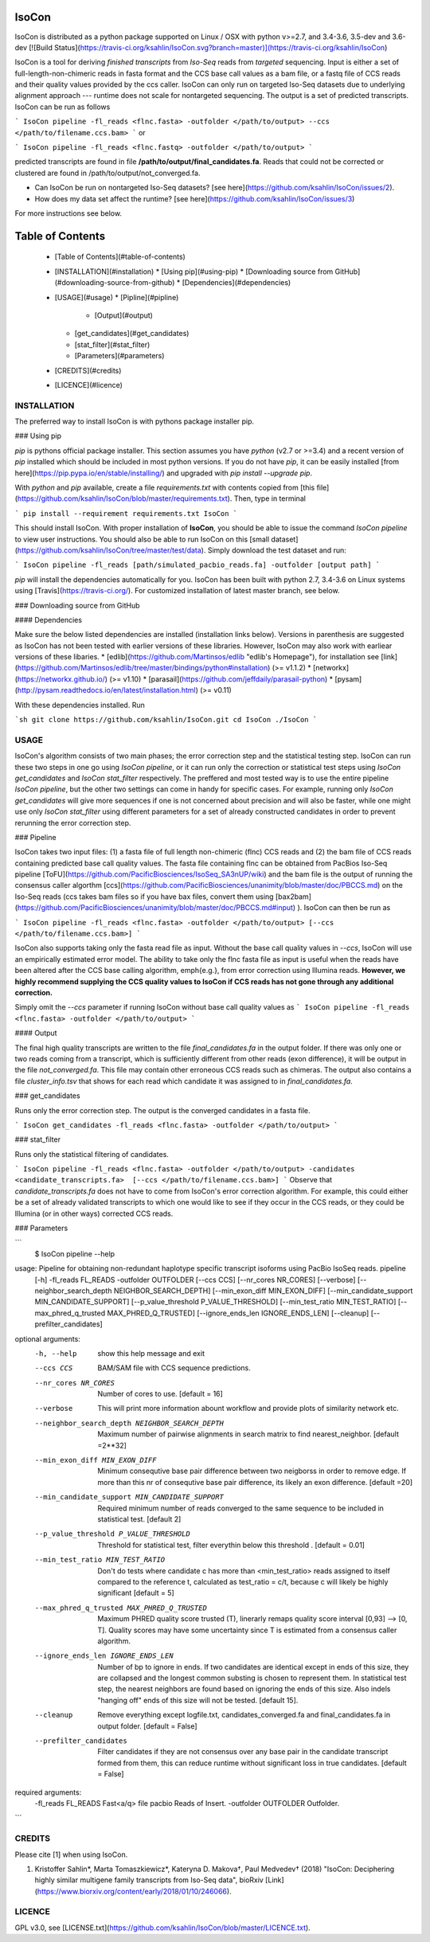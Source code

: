 IsoCon
========

IsoCon is distributed as a python package supported on Linux / OSX with python v>=2.7, and 3.4-3.6, 3.5-dev and 3.6-dev [![Build Status](https://travis-ci.org/ksahlin/IsoCon.svg?branch=master)](https://travis-ci.org/ksahlin/IsoCon)


IsoCon is a tool for deriving *finished transcripts* from *Iso-Seq* reads from *targeted* sequencing. Input is either a set of full-length-non-chimeric reads in fasta format and the CCS base call values as a bam file, or a fastq file of CCS reads and their quality values provided by the ccs caller. IsoCon can only run on targeted Iso-Seq datasets due to underlying alignment approach --- runtime does not scale for nontargeted sequencing. The output is a set of predicted transcripts. IsoCon can be run as follows

```
IsoCon pipeline -fl_reads <flnc.fasta> -outfolder </path/to/output> --ccs </path/to/filename.ccs.bam>
```
or

```
IsoCon pipeline -fl_reads <flnc.fastq> -outfolder </path/to/output>
```

predicted transcripts are found in file **/path/to/output/final_candidates.fa**. Reads that could not be corrected or clustered are found in /path/to/output/not_converged.fa. 

* Can IsoCon be run on nontargeted Iso-Seq datasets? [see here](https://github.com/ksahlin/IsoCon/issues/2). 
* How does my data set affect the runtime? [see here](https://github.com/ksahlin/IsoCon/issues/3) 

For more instructions see below.


Table of Contents
=================

  * [Table of Contents](#table-of-contents)
  * [INSTALLATION](#installation)
    * [Using pip](#using-pip)
    * [Downloading source from GitHub](#downloading-source-from-github)
    * [Dependencies](#dependencies)
  * [USAGE](#usage)
    * [Pipline](#pipline)
      * [Output](#output)
    * [get_candidates](#get_candidates)
    * [stat_filter](#stat_filter)
    * [Parameters](#parameters)
  * [CREDITS](#credits)
  * [LICENCE](#licence)


INSTALLATION
----------------

The preferred way to install IsoCon is with pythons package installer pip.

### Using pip 

`pip` is pythons official package installer. This section assumes you have `python` (v2.7 or >=3.4) and a recent version of `pip` installed which should be included in most python versions. If you do not have `pip`, it can be easily installed [from here](https://pip.pypa.io/en/stable/installing/) and upgraded with `pip install --upgrade pip`. 

With `python` and `pip` available, create a file `requirements.txt` with contents copied from [this file](https://github.com/ksahlin/IsoCon/blob/master/requirements.txt). Then, type in terminal 

```
pip install --requirement requirements.txt IsoCon
```

This should install IsoCon. With proper installation of **IsoCon**, you should be able to issue the command `IsoCon pipeline` to view user instructions. You should also be able to run IsoCon on this [small dataset](https://github.com/ksahlin/IsoCon/tree/master/test/data). Simply download the test dataset and run:

```
IsoCon pipeline -fl_reads [path/simulated_pacbio_reads.fa] -outfolder [output path]
```

`pip` will install the dependencies automatically for you. IsoCon has been built with python 2.7, 3.4-3.6 on Linux systems using [Travis](https://travis-ci.org/). For customized installation of latest master branch, see below.

### Downloading source from GitHub

#### Dependencies

Make sure the below listed dependencies are installed (installation links below). Versions in parenthesis are suggested as IsoCon has not been tested with earlier versions of these libraries. However, IsoCon may also work with earliear versions of these libaries.
* [edlib](https://github.com/Martinsos/edlib "edlib's Homepage"), for installation see [link](https://github.com/Martinsos/edlib/tree/master/bindings/python#installation) (>= v1.1.2)
* [networkx](https://networkx.github.io/) (>= v1.10)
* [parasail](https://github.com/jeffdaily/parasail-python)
* [pysam](http://pysam.readthedocs.io/en/latest/installation.html) (>= v0.11)


With these dependencies installed. Run

```sh
git clone https://github.com/ksahlin/IsoCon.git
cd IsoCon
./IsoCon
```


USAGE
-------

IsoCon's algorithm consists of two main phases; the error correction step and the statistical testing step. IsoCon can run these two steps in one go using `IsoCon pipeline`, or it can run only the correction or statistical test steps using `IsoCon get_candidates` and `IsoCon stat_filter` respectively. The preffered and most tested way is to use the entire pipeline `IsoCon pipeline`, but the other two settings can come in handy for specific cases. For example, running only `IsoCon get_candidates` will give more sequences if one is not concerned about precision and will also be faster, while one might use only `IsoCon stat_filter` using different parameters for a set of already constructed candidates in order to prevent rerunning the error correction step.


### Pipeline

IsoCon takes two input files: (1) a fasta file of full length non-chimeric (flnc) CCS reads and (2) the bam file of CCS reads containing predicted base call quality values. The fasta file containing flnc can be obtained from PacBios Iso-Seq pipeline [ToFU](https://github.com/PacificBiosciences/IsoSeq_SA3nUP/wiki) and the bam file is the output of running the consensus caller algorthm [ccs](https://github.com/PacificBiosciences/unanimity/blob/master/doc/PBCCS.md) on the Iso-Seq reads (ccs takes bam files so if you have bax files, convert them using [bax2bam](https://github.com/PacificBiosciences/unanimity/blob/master/doc/PBCCS.md#input) ). IsoCon can then be run as

```
IsoCon pipeline -fl_reads <flnc.fasta> -outfolder </path/to/output> [--ccs </path/to/filename.ccs.bam>]
```

IsoCon also supports taking only the fasta read file as input. Without the base call quality values in `--ccs`, IsoCon will use an empirically estimated error model. The ability to take only the flnc fasta file as input is useful when the reads have been altered after the CCS base calling algorithm, \emph{e.g.}, from error correction using Illumina reads. **However, we highly recommend supplying the CCS quality values to IsoCon if CCS reads has not gone through any additional correction.** 

Simply omit the `--ccs` parameter if running IsoCon without base call quality values as
```
IsoCon pipeline -fl_reads <flnc.fasta> -outfolder </path/to/output>
```

#### Output

The final high quality transcripts are written to the file `final_candidates.fa` in the output folder. If there was only one or two reads coming from a transcript, which is sufficiently different from other reads (exon difference), it will be output in the file `not_converged.fa`. This file may contain other erroneous CCS reads such as chimeras. The output also contains a file `cluster_info.tsv` that shows for each read which candidate it was assigned to in `final_candidates.fa`.

### get_candidates

Runs only the error correction step. The output is the converged candidates in a fasta file.

```
IsoCon get_candidates -fl_reads <flnc.fasta> -outfolder </path/to/output>
```

### stat_filter

Runs only the statistical filtering of candidates.

```
IsoCon pipeline -fl_reads <flnc.fasta> -outfolder </path/to/output> -candidates <candidate_transcripts.fa>  [--ccs </path/to/filename.ccs.bam>]
```
Observe that `candidate_transcripts.fa` does not have to come from IsoCon's error correction algorithm. For example, this could either be a set of already validated transcripts to which one would like to see if they occur in the CCS reads, or they could be Illumina (or in other ways) corrected CCS reads.


### Parameters

```
    $ IsoCon pipeline --help
usage: Pipeline for obtaining non-redundant haplotype specific transcript isoforms using PacBio IsoSeq reads. pipeline
       [-h] -fl_reads FL_READS -outfolder OUTFOLDER [--ccs CCS]
       [--nr_cores NR_CORES] [--verbose]
       [--neighbor_search_depth NEIGHBOR_SEARCH_DEPTH]
       [--min_exon_diff MIN_EXON_DIFF]
       [--min_candidate_support MIN_CANDIDATE_SUPPORT]
       [--p_value_threshold P_VALUE_THRESHOLD]
       [--min_test_ratio MIN_TEST_RATIO]
       [--max_phred_q_trusted MAX_PHRED_Q_TRUSTED]
       [--ignore_ends_len IGNORE_ENDS_LEN] [--cleanup]
       [--prefilter_candidates]

optional arguments:
  -h, --help            show this help message and exit
  --ccs CCS             BAM/SAM file with CCS sequence predictions.
  --nr_cores NR_CORES   Number of cores to use. [default = 16]
  --verbose             This will print more information abount workflow and
                        provide plots of similarity network etc.
  --neighbor_search_depth NEIGHBOR_SEARCH_DEPTH
                        Maximum number of pairwise alignments in search matrix
                        to find nearest_neighbor. [default =2**32]
  --min_exon_diff MIN_EXON_DIFF
                        Minimum consequtive base pair difference between two
                        neigborss in order to remove edge. If more than this
                        nr of consequtive base pair difference, its likely an
                        exon difference. [default =20]
  --min_candidate_support MIN_CANDIDATE_SUPPORT
                        Required minimum number of reads converged to the same
                        sequence to be included in statistical test. [default
                        2]
  --p_value_threshold P_VALUE_THRESHOLD
                        Threshold for statistical test, filter everythin below
                        this threshold . [default = 0.01]
  --min_test_ratio MIN_TEST_RATIO
                        Don't do tests where candidate c has more than
                        <min_test_ratio> reads assigned to itself compared to
                        the reference t, calculated as test_ratio = c/t,
                        because c will likely be highly significant [default =
                        5]
  --max_phred_q_trusted MAX_PHRED_Q_TRUSTED
                        Maximum PHRED quality score trusted (T), linerarly
                        remaps quality score interval [0,93] --> [0, T].
                        Quality scores may have some uncertainty since T is
                        estimated from a consensus caller algorithm.
  --ignore_ends_len IGNORE_ENDS_LEN
                        Number of bp to ignore in ends. If two candidates are
                        identical except in ends of this size, they are
                        collapsed and the longest common substing is chosen to
                        represent them. In statistical test step, the nearest
                        neighbors are found based on ignoring the ends of this
                        size. Also indels "hanging off" ends of this size will
                        not be tested. [default 15].
  --cleanup             Remove everything except logfile.txt,
                        candidates_converged.fa and final_candidates.fa in
                        output folder. [default = False]
  --prefilter_candidates
                        Filter candidates if they are not consensus over any
                        base pair in the candidate transcript formed from
                        them, this can reduce runtime without significant loss
                        in true candidates. [default = False]

required arguments:
  -fl_reads FL_READS    Fast<a/q> file pacbio Reads of Insert.
  -outfolder OUTFOLDER  Outfolder.
```

CREDITS
----------------

Please cite [1] when using IsoCon.

1. Kristoffer Sahlin*, Marta Tomaszkiewicz*, Kateryna D. Makova†, Paul Medvedev† (2018) "IsoCon: Deciphering highly similar multigene family transcripts from Iso-Seq data", bioRxiv [Link](https://www.biorxiv.org/content/early/2018/01/10/246066).

LICENCE
----------------

GPL v3.0, see [LICENSE.txt](https://github.com/ksahlin/IsoCon/blob/master/LICENCE.txt).




